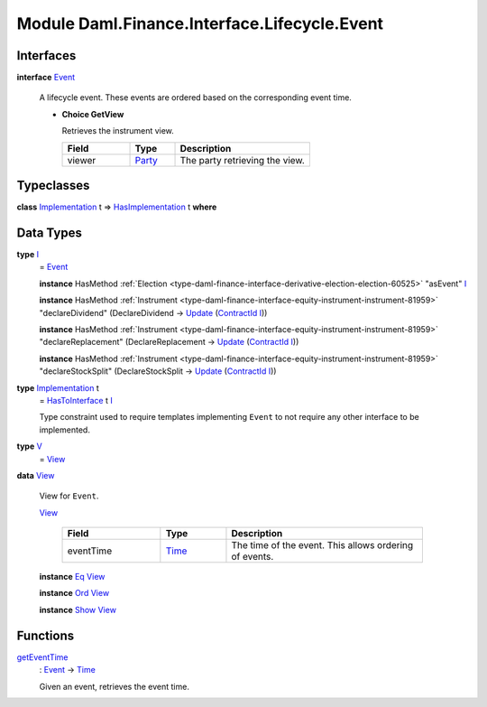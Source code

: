 .. Copyright (c) 2022 Digital Asset (Switzerland) GmbH and/or its affiliates. All rights reserved.
.. SPDX-License-Identifier: Apache-2.0

.. _module-daml-finance-interface-lifecycle-event-43586:

Module Daml.Finance.Interface.Lifecycle.Event
=============================================

Interfaces
----------

.. _type-daml-finance-interface-lifecycle-event-event-2931:

**interface** `Event <type-daml-finance-interface-lifecycle-event-event-2931_>`_

  A lifecycle event\. These events are ordered based on the corresponding event time\.
  
  + **Choice GetView**
    
    Retrieves the instrument view\.
    
    .. list-table::
       :widths: 15 10 30
       :header-rows: 1
    
       * - Field
         - Type
         - Description
       * - viewer
         - `Party <https://docs.daml.com/daml/stdlib/Prelude.html#type-da-internal-lf-party-57932>`_
         - The party retrieving the view\.
  

Typeclasses
-----------

.. _class-daml-finance-interface-lifecycle-event-hasimplementation-79426:

**class** `Implementation <type-daml-finance-interface-lifecycle-event-implementation-22192_>`_ t \=\> `HasImplementation <class-daml-finance-interface-lifecycle-event-hasimplementation-79426_>`_ t **where**


Data Types
----------

.. _type-daml-finance-interface-lifecycle-event-i-17082:

**type** `I <type-daml-finance-interface-lifecycle-event-i-17082_>`_
  \= `Event <type-daml-finance-interface-lifecycle-event-event-2931_>`_
  
  **instance** HasMethod :ref:`Election <type-daml-finance-interface-derivative-election-election-60525>` \"asEvent\" `I <type-daml-finance-interface-lifecycle-event-i-17082_>`_
  
  **instance** HasMethod :ref:`Instrument <type-daml-finance-interface-equity-instrument-instrument-81959>` \"declareDividend\" (DeclareDividend \-\> `Update <https://docs.daml.com/daml/stdlib/Prelude.html#type-da-internal-lf-update-68072>`_ (`ContractId <https://docs.daml.com/daml/stdlib/Prelude.html#type-da-internal-lf-contractid-95282>`_ `I <type-daml-finance-interface-lifecycle-event-i-17082_>`_))
  
  **instance** HasMethod :ref:`Instrument <type-daml-finance-interface-equity-instrument-instrument-81959>` \"declareReplacement\" (DeclareReplacement \-\> `Update <https://docs.daml.com/daml/stdlib/Prelude.html#type-da-internal-lf-update-68072>`_ (`ContractId <https://docs.daml.com/daml/stdlib/Prelude.html#type-da-internal-lf-contractid-95282>`_ `I <type-daml-finance-interface-lifecycle-event-i-17082_>`_))
  
  **instance** HasMethod :ref:`Instrument <type-daml-finance-interface-equity-instrument-instrument-81959>` \"declareStockSplit\" (DeclareStockSplit \-\> `Update <https://docs.daml.com/daml/stdlib/Prelude.html#type-da-internal-lf-update-68072>`_ (`ContractId <https://docs.daml.com/daml/stdlib/Prelude.html#type-da-internal-lf-contractid-95282>`_ `I <type-daml-finance-interface-lifecycle-event-i-17082_>`_))

.. _type-daml-finance-interface-lifecycle-event-implementation-22192:

**type** `Implementation <type-daml-finance-interface-lifecycle-event-implementation-22192_>`_ t
  \= `HasToInterface <https://docs.daml.com/daml/stdlib/Prelude.html#class-da-internal-interface-hastointerface-68104>`_ t `I <type-daml-finance-interface-lifecycle-event-i-17082_>`_
  
  Type constraint used to require templates implementing ``Event`` to not
  require any other interface to be implemented\.

.. _type-daml-finance-interface-lifecycle-event-v-14749:

**type** `V <type-daml-finance-interface-lifecycle-event-v-14749_>`_
  \= `View <type-daml-finance-interface-lifecycle-event-view-20515_>`_

.. _type-daml-finance-interface-lifecycle-event-view-20515:

**data** `View <type-daml-finance-interface-lifecycle-event-view-20515_>`_

  View for ``Event``\.
  
  .. _constr-daml-finance-interface-lifecycle-event-view-84160:
  
  `View <constr-daml-finance-interface-lifecycle-event-view-84160_>`_
  
    .. list-table::
       :widths: 15 10 30
       :header-rows: 1
    
       * - Field
         - Type
         - Description
       * - eventTime
         - `Time <https://docs.daml.com/daml/stdlib/Prelude.html#type-da-internal-lf-time-63886>`_
         - The time of the event\. This allows ordering of events\.
  
  **instance** `Eq <https://docs.daml.com/daml/stdlib/Prelude.html#class-ghc-classes-eq-22713>`_ `View <type-daml-finance-interface-lifecycle-event-view-20515_>`_
  
  **instance** `Ord <https://docs.daml.com/daml/stdlib/Prelude.html#class-ghc-classes-ord-6395>`_ `View <type-daml-finance-interface-lifecycle-event-view-20515_>`_
  
  **instance** `Show <https://docs.daml.com/daml/stdlib/Prelude.html#class-ghc-show-show-65360>`_ `View <type-daml-finance-interface-lifecycle-event-view-20515_>`_

Functions
---------

.. _function-daml-finance-interface-lifecycle-event-geteventtime-83763:

`getEventTime <function-daml-finance-interface-lifecycle-event-geteventtime-83763_>`_
  \: `Event <type-daml-finance-interface-lifecycle-event-event-2931_>`_ \-\> `Time <https://docs.daml.com/daml/stdlib/Prelude.html#type-da-internal-lf-time-63886>`_
  
  Given an event, retrieves the event time\.
